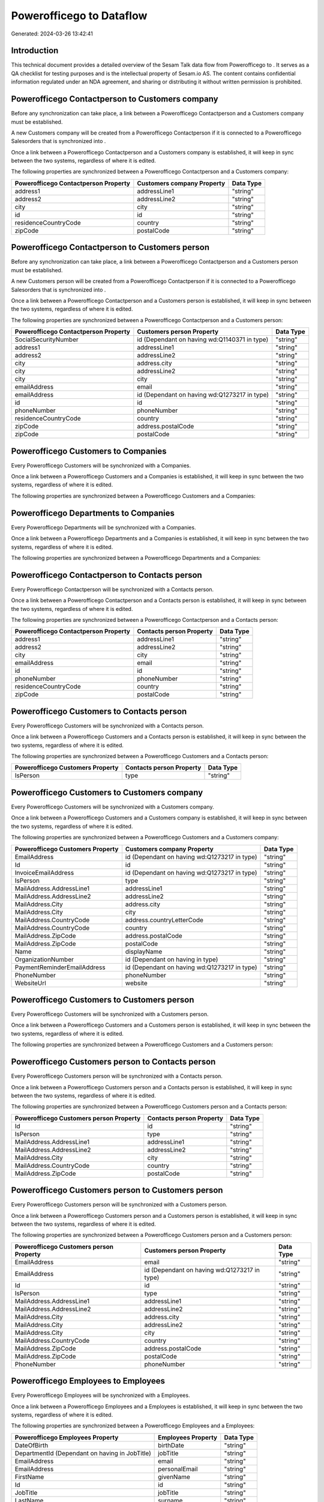 ==========================
Powerofficego to  Dataflow
==========================

Generated: 2024-03-26 13:42:41

Introduction
------------

This technical document provides a detailed overview of the Sesam Talk data flow from Powerofficego to . It serves as a QA checklist for testing purposes and is the intellectual property of Sesam.io AS. The content contains confidential information regulated under an NDA agreement, and sharing or distributing it without written permission is prohibited.

Powerofficego Contactperson to  Customers company
-------------------------------------------------
Before any synchronization can take place, a link between a Powerofficego Contactperson and a  Customers company must be established.

A new  Customers company will be created from a Powerofficego Contactperson if it is connected to a Powerofficego Salesorders that is synchronized into .

Once a link between a Powerofficego Contactperson and a  Customers company is established, it will keep in sync between the two systems, regardless of where it is edited.

The following properties are synchronized between a Powerofficego Contactperson and a  Customers company:

.. list-table::
   :header-rows: 1

   * - Powerofficego Contactperson Property
     -  Customers company Property
     -  Data Type
   * - address1
     - addressLine1
     - "string"
   * - address2
     - addressLine2
     - "string"
   * - city
     - city
     - "string"
   * - id
     - id
     - "string"
   * - residenceCountryCode
     - country
     - "string"
   * - zipCode
     - postalCode
     - "string"


Powerofficego Contactperson to  Customers person
------------------------------------------------
Before any synchronization can take place, a link between a Powerofficego Contactperson and a  Customers person must be established.

A new  Customers person will be created from a Powerofficego Contactperson if it is connected to a Powerofficego Salesorders that is synchronized into .

Once a link between a Powerofficego Contactperson and a  Customers person is established, it will keep in sync between the two systems, regardless of where it is edited.

The following properties are synchronized between a Powerofficego Contactperson and a  Customers person:

.. list-table::
   :header-rows: 1

   * - Powerofficego Contactperson Property
     -  Customers person Property
     -  Data Type
   * - SocialSecurityNumber
     - id (Dependant on having wd:Q1140371 in type)
     - "string"
   * - address1
     - addressLine1
     - "string"
   * - address2
     - addressLine2
     - "string"
   * - city
     - address.city
     - "string"
   * - city
     - addressLine2
     - "string"
   * - city
     - city
     - "string"
   * - emailAddress
     - email
     - "string"
   * - emailAddress
     - id (Dependant on having wd:Q1273217 in type)
     - "string"
   * - id
     - id
     - "string"
   * - phoneNumber
     - phoneNumber
     - "string"
   * - residenceCountryCode
     - country
     - "string"
   * - zipCode
     - address.postalCode
     - "string"
   * - zipCode
     - postalCode
     - "string"


Powerofficego Customers to  Companies
-------------------------------------
Every Powerofficego Customers will be synchronized with a  Companies.

Once a link between a Powerofficego Customers and a  Companies is established, it will keep in sync between the two systems, regardless of where it is edited.

The following properties are synchronized between a Powerofficego Customers and a  Companies:

.. list-table::
   :header-rows: 1

   * - Powerofficego Customers Property
     -  Companies Property
     -  Data Type


Powerofficego Departments to  Companies
---------------------------------------
Every Powerofficego Departments will be synchronized with a  Companies.

Once a link between a Powerofficego Departments and a  Companies is established, it will keep in sync between the two systems, regardless of where it is edited.

The following properties are synchronized between a Powerofficego Departments and a  Companies:

.. list-table::
   :header-rows: 1

   * - Powerofficego Departments Property
     -  Companies Property
     -  Data Type


Powerofficego Contactperson to  Contacts person
-----------------------------------------------
Every Powerofficego Contactperson will be synchronized with a  Contacts person.

Once a link between a Powerofficego Contactperson and a  Contacts person is established, it will keep in sync between the two systems, regardless of where it is edited.

The following properties are synchronized between a Powerofficego Contactperson and a  Contacts person:

.. list-table::
   :header-rows: 1

   * - Powerofficego Contactperson Property
     -  Contacts person Property
     -  Data Type
   * - address1
     - addressLine1
     - "string"
   * - address2
     - addressLine2
     - "string"
   * - city
     - city
     - "string"
   * - emailAddress
     - email
     - "string"
   * - id
     - id
     - "string"
   * - phoneNumber
     - phoneNumber
     - "string"
   * - residenceCountryCode
     - country
     - "string"
   * - zipCode
     - postalCode
     - "string"


Powerofficego Customers to  Contacts person
-------------------------------------------
Every Powerofficego Customers will be synchronized with a  Contacts person.

Once a link between a Powerofficego Customers and a  Contacts person is established, it will keep in sync between the two systems, regardless of where it is edited.

The following properties are synchronized between a Powerofficego Customers and a  Contacts person:

.. list-table::
   :header-rows: 1

   * - Powerofficego Customers Property
     -  Contacts person Property
     -  Data Type
   * - IsPerson
     - type
     - "string"


Powerofficego Customers to  Customers company
---------------------------------------------
Every Powerofficego Customers will be synchronized with a  Customers company.

Once a link between a Powerofficego Customers and a  Customers company is established, it will keep in sync between the two systems, regardless of where it is edited.

The following properties are synchronized between a Powerofficego Customers and a  Customers company:

.. list-table::
   :header-rows: 1

   * - Powerofficego Customers Property
     -  Customers company Property
     -  Data Type
   * - EmailAddress
     - id (Dependant on having wd:Q1273217 in type)
     - "string"
   * - Id
     - id
     - "string"
   * - InvoiceEmailAddress
     - id (Dependant on having wd:Q1273217 in type)
     - "string"
   * - IsPerson
     - type
     - "string"
   * - MailAddress.AddressLine1
     - addressLine1
     - "string"
   * - MailAddress.AddressLine2
     - addressLine2
     - "string"
   * - MailAddress.City
     - address.city
     - "string"
   * - MailAddress.City
     - city
     - "string"
   * - MailAddress.CountryCode
     - address.countryLetterCode
     - "string"
   * - MailAddress.CountryCode
     - country
     - "string"
   * - MailAddress.ZipCode
     - address.postalCode
     - "string"
   * - MailAddress.ZipCode
     - postalCode
     - "string"
   * - Name
     - displayName
     - "string"
   * - OrganizationNumber
     - id (Dependant on having  in type)
     - "string"
   * - PaymentReminderEmailAddress
     - id (Dependant on having wd:Q1273217 in type)
     - "string"
   * - PhoneNumber
     - phoneNumber
     - "string"
   * - WebsiteUrl
     - website
     - "string"


Powerofficego Customers to  Customers person
--------------------------------------------
Every Powerofficego Customers will be synchronized with a  Customers person.

Once a link between a Powerofficego Customers and a  Customers person is established, it will keep in sync between the two systems, regardless of where it is edited.

The following properties are synchronized between a Powerofficego Customers and a  Customers person:

.. list-table::
   :header-rows: 1

   * - Powerofficego Customers Property
     -  Customers person Property
     -  Data Type


Powerofficego Customers person to  Contacts person
--------------------------------------------------
Every Powerofficego Customers person will be synchronized with a  Contacts person.

Once a link between a Powerofficego Customers person and a  Contacts person is established, it will keep in sync between the two systems, regardless of where it is edited.

The following properties are synchronized between a Powerofficego Customers person and a  Contacts person:

.. list-table::
   :header-rows: 1

   * - Powerofficego Customers person Property
     -  Contacts person Property
     -  Data Type
   * - Id
     - id
     - "string"
   * - IsPerson
     - type
     - "string"
   * - MailAddress.AddressLine1
     - addressLine1
     - "string"
   * - MailAddress.AddressLine2
     - addressLine2
     - "string"
   * - MailAddress.City
     - city
     - "string"
   * - MailAddress.CountryCode
     - country
     - "string"
   * - MailAddress.ZipCode
     - postalCode
     - "string"


Powerofficego Customers person to  Customers person
---------------------------------------------------
Every Powerofficego Customers person will be synchronized with a  Customers person.

Once a link between a Powerofficego Customers person and a  Customers person is established, it will keep in sync between the two systems, regardless of where it is edited.

The following properties are synchronized between a Powerofficego Customers person and a  Customers person:

.. list-table::
   :header-rows: 1

   * - Powerofficego Customers person Property
     -  Customers person Property
     -  Data Type
   * - EmailAddress
     - email
     - "string"
   * - EmailAddress
     - id (Dependant on having wd:Q1273217 in type)
     - "string"
   * - Id
     - id
     - "string"
   * - IsPerson
     - type
     - "string"
   * - MailAddress.AddressLine1
     - addressLine1
     - "string"
   * - MailAddress.AddressLine2
     - addressLine2
     - "string"
   * - MailAddress.City
     - address.city
     - "string"
   * - MailAddress.City
     - addressLine2
     - "string"
   * - MailAddress.City
     - city
     - "string"
   * - MailAddress.CountryCode
     - country
     - "string"
   * - MailAddress.ZipCode
     - address.postalCode
     - "string"
   * - MailAddress.ZipCode
     - postalCode
     - "string"
   * - PhoneNumber
     - phoneNumber
     - "string"


Powerofficego Employees to  Employees
-------------------------------------
Every Powerofficego Employees will be synchronized with a  Employees.

Once a link between a Powerofficego Employees and a  Employees is established, it will keep in sync between the two systems, regardless of where it is edited.

The following properties are synchronized between a Powerofficego Employees and a  Employees:

.. list-table::
   :header-rows: 1

   * - Powerofficego Employees Property
     -  Employees Property
     -  Data Type
   * - DateOfBirth
     - birthDate
     - "string"
   * - DepartmentId (Dependant on having  in JobTitle)
     - jobTitle
     - "string"
   * - EmailAddress
     - email
     - "string"
   * - EmailAddress
     - personalEmail
     - "string"
   * - FirstName
     - givenName
     - "string"
   * - Id
     - id
     - "string"
   * - JobTitle
     - jobTitle
     - "string"
   * - LastName
     - surname
     - "string"
   * - MailAddress.Address1
     - addressLine1
     - "string"
   * - MailAddress.Address2
     - addressLine2
     - "string"
   * - MailAddress.City
     - city
     - "string"
   * - MailAddress.CountryCode
     - country
     - "string"
   * - MailAddress.ZipCode
     - postalCode
     - "string"
   * - PhoneNumber
     - mobilePhone
     - "string"


Powerofficego Product to  Items
-------------------------------
Every Powerofficego Product will be synchronized with a  Items.

Once a link between a Powerofficego Product and a  Items is established, it will keep in sync between the two systems, regardless of where it is edited.

The following properties are synchronized between a Powerofficego Product and a  Items:

.. list-table::
   :header-rows: 1

   * - Powerofficego Product Property
     -  Items Property
     -  Data Type
   * - costPrice
     - unitCost
     - "decimal"
   * - gtin
     - gtin
     - "string"
   * - name
     - displayName
     - "string"
   * - name
     - displayName.string
     - "string"
   * - name
     - displayName2
     - "string"
   * - salesPrice
     - unitPrice
     - "decimal"
   * - vatCode
     - taxGroupCode
     - "string"


Powerofficego Salesorderlines to  Salesorderlines
-------------------------------------------------
Every Powerofficego Salesorderlines will be synchronized with a  Salesorderlines.

Once a link between a Powerofficego Salesorderlines and a  Salesorderlines is established, it will keep in sync between the two systems, regardless of where it is edited.

The following properties are synchronized between a Powerofficego Salesorderlines and a  Salesorderlines:

.. list-table::
   :header-rows: 1

   * - Powerofficego Salesorderlines Property
     -  Salesorderlines Property
     -  Data Type
   * - Allowance
     - discountPercent
     - "decimal"
   * - Description
     - description
     - "string"
   * - ProductId
     - itemId
     - "string"
   * - ProductUnitPrice
     - amountExcludingTax
     - "string"
   * - ProductUnitPrice
     - unitPrice
     - "float"
   * - Quantity
     - invoiceQuantity
     - "string"
   * - Quantity
     - quantity
     - "integer", "decimal"]
   * - VatId
     - taxPercent
     - "decimal"
   * - VatRate
     - taxPercent
     - "decimal"
   * - sesam_SalesOrderId
     - documentId
     - "string"


Powerofficego Salesorders to  Salesorders
-----------------------------------------
Every Powerofficego Salesorders will be synchronized with a  Salesorders.

Once a link between a Powerofficego Salesorders and a  Salesorders is established, it will keep in sync between the two systems, regardless of where it is edited.

The following properties are synchronized between a Powerofficego Salesorders and a  Salesorders:

.. list-table::
   :header-rows: 1

   * - Powerofficego Salesorders Property
     -  Salesorders Property
     -  Data Type
   * - CurrencyCode
     - currencyId
     - "string"
   * - CustomerId
     - customerId
     - "string"
   * - CustomerReferenceContactPersonId
     - customerId
     - "string"
   * - SalesOrderDate
     - orderDate
     - "datetime-parse", "%Y-%m-%dT%H:%M:%S.%fZ"
   * - TotalAmount
     - totalAmountExcludingTax
     - "string"


Powerofficego Suppliers person to  Contacts person
--------------------------------------------------
Every Powerofficego Suppliers person will be synchronized with a  Contacts person.

Once a link between a Powerofficego Suppliers person and a  Contacts person is established, it will keep in sync between the two systems, regardless of where it is edited.

The following properties are synchronized between a Powerofficego Suppliers person and a  Contacts person:

.. list-table::
   :header-rows: 1

   * - Powerofficego Suppliers person Property
     -  Contacts person Property
     -  Data Type
   * - EmailAddress
     - email
     - "string"
   * - PhoneNumber
     - phoneNumber
     - "string"

